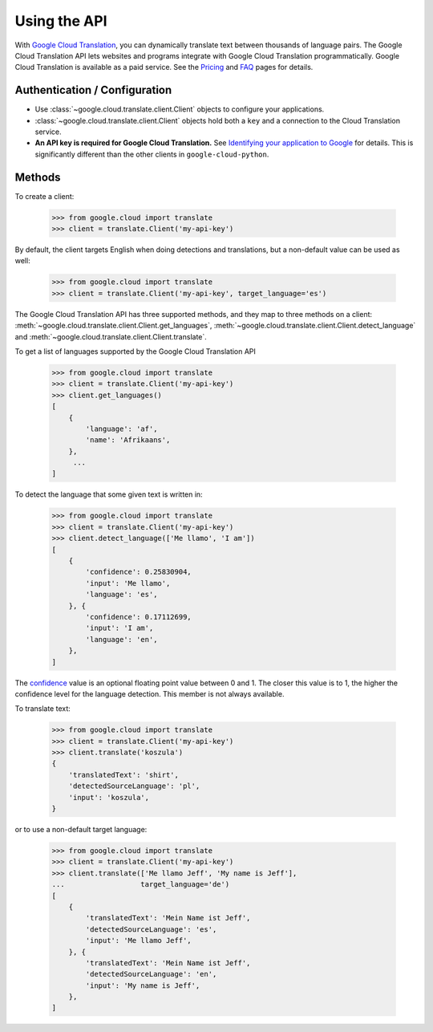 Using the API
=============

With `Google Cloud Translation`_, you can dynamically translate text
between thousands of language pairs. The Google Cloud Translation API
lets websites and programs integrate with Google Cloud Translation
programmatically. Google Cloud Translation is available as a
paid service. See the `Pricing`_ and `FAQ`_ pages for details.

Authentication / Configuration
------------------------------

- Use :class:`~google.cloud.translate.client.Client` objects to configure
  your applications.

- :class:`~google.cloud.translate.client.Client` objects hold both a ``key``
  and a connection to the Cloud Translation service.

- **An API key is required for Google Cloud Translation.** See
  `Identifying your application to Google`_ for details. This is
  significantly different than the other clients in ``google-cloud-python``.

Methods
-------

To create a client:

  .. code::

     >>> from google.cloud import translate
     >>> client = translate.Client('my-api-key')

By default, the client targets English when doing detections
and translations, but a non-default value can be used as
well:

  .. code::

     >>> from google.cloud import translate
     >>> client = translate.Client('my-api-key', target_language='es')

The Google Cloud Translation API has three supported methods, and they
map to three methods on a client:
:meth:`~google.cloud.translate.client.Client.get_languages`,
:meth:`~google.cloud.translate.client.Client.detect_language` and
:meth:`~google.cloud.translate.client.Client.translate`.

To get a list of languages supported by the Google Cloud Translation API

  .. code::

     >>> from google.cloud import translate
     >>> client = translate.Client('my-api-key')
     >>> client.get_languages()
     [
         {
             'language': 'af',
             'name': 'Afrikaans',
         },
          ...
     ]

To detect the language that some given text is written in:

  .. code::

     >>> from google.cloud import translate
     >>> client = translate.Client('my-api-key')
     >>> client.detect_language(['Me llamo', 'I am'])
     [
         {
             'confidence': 0.25830904,
             'input': 'Me llamo',
             'language': 'es',
         }, {
             'confidence': 0.17112699,
             'input': 'I am',
             'language': 'en',
         },
     ]

The `confidence`_ value is an optional floating point value between 0 and 1.
The closer this value is to 1, the higher the confidence level for the
language detection. This member is not always available.

To translate text:

  .. code::

     >>> from google.cloud import translate
     >>> client = translate.Client('my-api-key')
     >>> client.translate('koszula')
     {
         'translatedText': 'shirt',
         'detectedSourceLanguage': 'pl',
         'input': 'koszula',
     }

or to use a non-default target language:

  .. code::

     >>> from google.cloud import translate
     >>> client = translate.Client('my-api-key')
     >>> client.translate(['Me llamo Jeff', 'My name is Jeff'],
     ...                  target_language='de')
     [
         {
             'translatedText': 'Mein Name ist Jeff',
             'detectedSourceLanguage': 'es',
             'input': 'Me llamo Jeff',
         }, {
             'translatedText': 'Mein Name ist Jeff',
             'detectedSourceLanguage': 'en',
             'input': 'My name is Jeff',
         },
     ]

.. _Google Cloud Translation: https://cloud.google.com/translation
.. _Pricing: https://cloud.google.com/translation/pricing
.. _FAQ: https://cloud.google.com/translation/faq
.. _Identifying your application to Google: https://cloud.google.com/translation/docs/translating-text
.. _confidence: https://cloud.google.com/translation/docs/detecting-language
